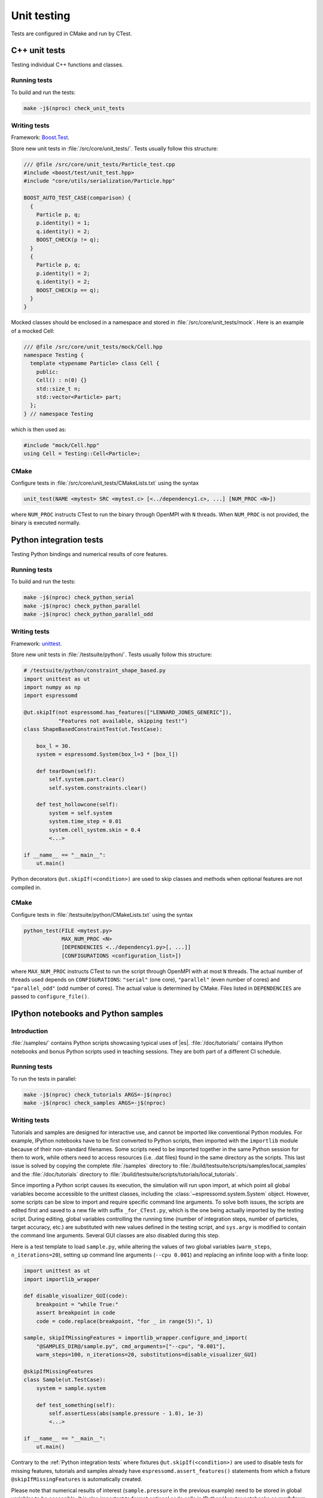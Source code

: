 
.. _Unit testing:

Unit testing
============

Tests are configured in CMake and run by CTest.


.. _Cpp unit tests:

C++ unit tests
--------------

Testing individual C++ functions and classes.


Running tests
^^^^^^^^^^^^^

To build and run the tests:

.. code-block:: bash

   make -j$(nproc) check_unit_tests


Writing tests
^^^^^^^^^^^^^

Framework: `Boost.Test <https://www.boost.org/doc/libs/release/libs/test/>`_.

Store new unit tests in :file:`/src/core/unit_tests/`. Tests usually follow
this structure:

.. code-block:: c++

   /// @file /src/core/unit_tests/Particle_test.cpp
   #include <boost/test/unit_test.hpp>
   #include "core/utils/serialization/Particle.hpp"

   BOOST_AUTO_TEST_CASE(comparison) {
     {
       Particle p, q;
       p.identity() = 1;
       q.identity() = 2;
       BOOST_CHECK(p != q);
     }
     {
       Particle p, q;
       p.identity() = 2;
       q.identity() = 2;
       BOOST_CHECK(p == q);
     }
   }


Mocked classes should be enclosed in a namespace and stored in
:file:`/src/core/unit_tests/mock`. Here is an example of a mocked Cell:

.. code-block:: c++

   /// @file /src/core/unit_tests/mock/Cell.hpp
   namespace Testing {
     template <typename Particle> class Cell {
       public:
       Cell() : n(0) {}
       std::size_t n;
       std::vector<Particle> part;
     };
   } // namespace Testing

which is then used as:

.. code-block:: c++

   #include "mock/Cell.hpp"
   using Cell = Testing::Cell<Particle>;


CMake
^^^^^

Configure tests in :file:`/src/core/unit_tests/CMakeLists.txt` using the syntax

.. code-block:: cmake

   unit_test(NAME <mytest> SRC <mytest.c> [<../dependency1.c>, ...] [NUM_PROC <N>])

where ``NUM_PROC`` instructs CTest to run the binary through OpenMPI with ``N``
threads. When ``NUM_PROC`` is not provided, the binary is executed normally.


.. _Python integration tests:

Python integration tests
------------------------

Testing Python bindings and numerical results of core features.


Running tests
^^^^^^^^^^^^^

To build and run the tests:

.. code-block:: bash

   make -j$(nproc) check_python_serial
   make -j$(nproc) check_python_parallel
   make -j$(nproc) check_python_parallel_odd


Writing tests
^^^^^^^^^^^^^

Framework: `unittest <https://docs.python.org/3/library/unittest.html>`_.

Store new unit tests in :file:`/testsuite/python/`. Tests usually follow
this structure:

.. code-block:: python

   # /testsuite/python/constraint_shape_based.py
   import unittest as ut
   import numpy as np
   import espressomd

   @ut.skipIf(not espressomd.has_features(["LENNARD_JONES_GENERIC"]),
              "Features not available, skipping test!")
   class ShapeBasedConstraintTest(ut.TestCase):

       box_l = 30.
       system = espressomd.System(box_l=3 * [box_l])

       def tearDown(self):
           self.system.part.clear()
           self.system.constraints.clear()

       def test_hollowcone(self):
           system = self.system
           system.time_step = 0.01
           system.cell_system.skin = 0.4
           <...>

   if __name__ == "__main__":
       ut.main()


Python decorators ``@ut.skipIf(<condition>)`` are used to skip classes and
methods when optional features are not compiled in.


CMake
^^^^^

Configure tests in :file:`/testsuite/python/CMakeLists.txt` using the syntax

.. code-block:: cmake

   python_test(FILE <mytest.py>
               MAX_NUM_PROC <N>
               [DEPENDENCIES <../dependency1.py>[, ...]]
               [CONFIGURATIONS <configuration_list>])

where ``MAX_NUM_PROC`` instructs CTest to run the script through OpenMPI
with at most ``N`` threads. The actual number of threads used depends on
``CONFIGURATIONS``: ``"serial"`` (one core), ``"parallel"`` (even number
of cores) and ``"parallel_odd"`` (odd number of cores). The actual value
is determined by CMake. Files listed in ``DEPENDENCIES`` are passed to
``configure_file()``.


.. _IPython notebooks and Python samples:

IPython notebooks and Python samples
------------------------------------

Introduction
^^^^^^^^^^^^

:file:`/samples/` contains Python scripts showcasing typical uses of |es|.
:file:`/doc/tutorials/` contains IPython notebooks and bonus Python scripts
used in teaching sessions. They are both part of a different CI schedule.


Running tests
^^^^^^^^^^^^^

To run the tests in parallel:

.. code-block:: bash

   make -j$(nproc) check_tutorials ARGS=-j$(nproc)
   make -j$(nproc) check_samples ARGS=-j$(nproc)


Writing tests
^^^^^^^^^^^^^

Tutorials and samples are designed for interactive use, and cannot be
imported like conventional Python modules. For example, IPython notebooks have
to be first converted to Python scripts, then imported with the ``importlib``
module because of their non-standard filenames. Some scripts need to be
imported together in the same Python session for them to work, while others
need to access resources (i.e. .dat files) found in the same directory as
the scripts. This last issue is solved by copying the complete
:file:`/samples` directory to
:file:`/build/testsuite/scripts/samples/local_samples` and the
:file:`/doc/tutorials` directory to
:file:`/build/testsuite/scripts/tutorials/local_tutorials`.

Since importing a Python script causes its execution, the simulation will
run upon import, at which point all global variables become accessible to
the unittest classes, including the :class:`~espressomd.system.System` object.
However, some scripts can be slow to import and require specific command line
arguments. To solve both issues, the scripts are edited first and saved to
a new file with suffix ``_for_CTest.py``, which is the one being actually
imported by the testing script. During editing, global variables controlling
the running time (number of integration steps, number of particles, target
accuracy, etc.) are substituted with new values defined in the testing script,
and ``sys.argv`` is modified to contain the command line arguments. Several GUI
classes are also disabled during this step.

Here is a test template to load ``sample.py``, while altering the values of two
global variables (``warm_steps``, ``n_iterations=20``), setting up command line
arguments (``--cpu 0.001``) and replacing an infinite loop with a finite loop:

.. code-block:: python

   import unittest as ut
   import importlib_wrapper

   def disable_visualizer_GUI(code):
       breakpoint = "while True:"
       assert breakpoint in code
       code = code.replace(breakpoint, "for _ in range(5):", 1)

   sample, skipIfMissingFeatures = importlib_wrapper.configure_and_import(
       "@SAMPLES_DIR@/sample.py", cmd_arguments=["--cpu", "0.001"],
       warm_steps=100, n_iterations=20, substitutions=disable_visualizer_GUI)

   @skipIfMissingFeatures
   class Sample(ut.TestCase):
       system = sample.system

       def test_something(self):
           self.assertLess(abs(sample.pressure - 1.0), 1e-3)
           <...>

   if __name__ == "__main__":
       ut.main()


Contrary to the :ref:`Python integration tests` where fixtures
``@ut.skipIf(<condition>)`` are used to disable tests for missing features,
tutorials and samples already have ``espressomd.assert_features()`` statements
from which a fixture ``@skipIfMissingFeatures`` is automatically created.

Please note that numerical results of interest (``sample.pressure`` in the
previous example) need to be stored in global variables to be accessible.
It is also important to format optional code cells in IPython/Jupyter
notebooks as **markdown cells** to prevent them from running during import.
Simply enclose them in triple backticks to preserve syntax highlighting:

.. code-block:: md

   Alternatively, you could start the visualizer using:

   ```python
   from espressomd import visualization
   visualizer = visualization.openGLLive(system)
   visualizer.run()
   ```


Given the stochastic nature of the scripts (NumPy and |es| RNG seeds are
assigned randomly), it is necessary to run new tests multiple times to ensure
reproducibility of the numerical results being tested. Here is one method:

.. code-block:: bash

   for i in {1..50}
   do
     ../../../pypresso test_drude_bmimpf6_with_cpu.py
     if [ $? != "0" ]
     then
       echo $i
       break
     fi
   done


Store new tests in :file:`/testsuite/scripts/samples/` or
:file:`/testsuite/scripts/tutorials/`.


CMake
^^^^^

Configure tests in :file:`/testsuite/scripts/samples/CMakeLists.txt` or
:file:`/testsuite/scripts/tutorials/CMakeLists.txt` using the syntax

.. code-block:: cmake

   sample_test(FILE <mytest.py>
               [GPU]
               [SUFFIX <suffix>]
               [DEPENDENCIES <../dependency1.py>[, ...]])

for samples, or ``tutorial_test()`` for tutorials and their bonus scripts.

Files listed in ``DEPENDENCIES`` are passed to ``configure_file()``.

The ``GPU`` flag instructs CTest to skip the test if no CUDA-capable GPU is
available, or to run GPU tests one after the other if CTest runs in parallel
(by default GPU rank 0 is used, so we can only run one GPU job at a time).
This example shows how to set up an LB test to use the CPU implementation once
and the GPU implementation once (if a GPU is available):

.. code-block:: cmake

   sample_test(FILE test_lbf.py SUFFIX cpu)
   sample_test(FILE test_lbf.py SUFFIX gpu GPU)

where ``SUFFIX`` is used to create a file :file:`test_lbf_with_cpu.py` and a
file :file:`test_lbf_with_cpu`. In general, ``SUFFIX`` is used to generate
multiple test scripts from a template. This example shows how to generate tests
for various :class:`~espressomd.shapes` using a loop:

.. code-block:: cmake

   foreach(shape wall;sphere;ellipsoid;cylinder;hollowcone)
     sample_test(FILE test_visualization_constraints.py SUFFIX ${shape})
   endforeach(shape)


Sequentiality can be enforced with fixtures:

.. code-block:: cmake

   sample_test(FILE test_save_checkpoint.py)
   sample_test(FILE test_load_checkpoint.py)
   set_tests_properties(test_save_checkpoint PROPERTIES FIXTURES_SETUP    saved_checkpoint)
   set_tests_properties(test_load_checkpoint PROPERTIES FIXTURES_REQUIRED saved_checkpoint)


.. _Installation tests:

Installation tests
------------------

Introduction
^^^^^^^^^^^^

Test the installation of |es| and its Python bindings.


Running tests
^^^^^^^^^^^^^

To run the tests:

.. code-block:: bash

   make check_cmake_install


Writing tests
^^^^^^^^^^^^^

Framework: custom Bash script :file:`/testsuite/cmake/BashUnitTests.sh`.

Here is a toy example to check if a file exists and if a Python module can be
imported:

.. code-block:: bash

   #!/usr/bin/env bash

   # load bash unit testing library
   source BashUnitTests.sh

   function test_install() {
     assert_file_exists "@CMAKE_BINARY_DIR@/ipypresso"
   }

   function test_import() {
     local import_dir="@DESTDIR@/@CMAKE_INSTALL_PREFIX@/@Python_SITEARCH@"
     local instruction="import sys;sys.path.insert(0, '${import_dir}');import espressomd"
     assert_return_code "@CMAKE_BINARY_DIR@/pypresso" -c "${instruction}"
   }

   # run tests
   run_test_suite

Store new tests in :file:`/testsuite/cmake/` and add Execute permission with
``chmod +x test_<name>.sh`` to avoid the following CTest error message:

.. code-block:: none

   The following tests FAILED:
         1 - test_python_bindings (BAD_COMMAND)


CMake
^^^^^

Configure tests in :file:`/testsuite/cmake/CMakeLists.txt` using the syntax

.. code-block:: cmake

   cmake_test(FILE <mytest.sh> [DEPENDENCIES <../dependency1.sh>[, ...]])

Files listed in ``DEPENDENCIES`` are passed to ``configure_file()``.

